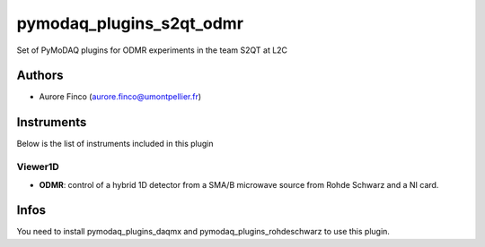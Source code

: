 pymodaq_plugins_s2qt_odmr
##########################################

.. the following must be adapted to your developped package, links to pypi, github  description...

.. image:: https://img.shields.io/pypi/v/pymodaq_plugins_thorlabs.svg
   :target: https://pypi.org/project/pymodaq_plugins_thorlabs/
   :alt: Latest Version

.. image:: https://readthedocs.org/projects/pymodaq/badge/?version=latest
   :target: https://pymodaq.readthedocs.io/en/stable/?badge=latest
   :alt: Documentation Status

.. image:: https://github.com/PyMoDAQ/pymodaq_plugins_thorlabs/workflows/Upload%20Python%20Package/badge.svg
   :target: https://github.com/PyMoDAQ/pymodaq_plugins_thorlabs
   :alt: Publication Status

Set of PyMoDAQ plugins for ODMR experiments in the team S2QT at L2C


Authors
=======

* Aurore Finco  (aurore.finco@umontpellier.fr)


.. if needed use this field

    Contributors
    ============

    * First Contributor
    * Other Contributors

Instruments
===========

Below is the list of instruments included in this plugin

Viewer1D
++++++++

* **ODMR**: control of a hybrid 1D detector from a SMA/B microwave source from Rohde Schwarz and a NI card.


Infos
=====

You need to install pymodaq_plugins_daqmx and pymodaq_plugins_rohdeschwarz to use this plugin.
